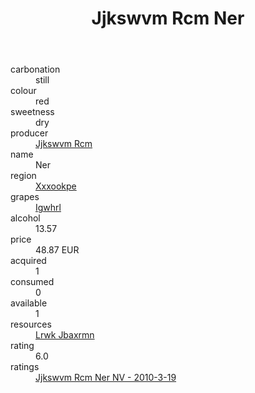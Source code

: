 :PROPERTIES:
:ID:                     3349ecbd-27fa-4f72-b5e1-537c7b89b955
:END:
#+TITLE: Jjkswvm Rcm Ner 

- carbonation :: still
- colour :: red
- sweetness :: dry
- producer :: [[id:f56d1c8d-34f6-4471-99e0-b868e6e4169f][Jjkswvm Rcm]]
- name :: Ner
- region :: [[id:e42b3c90-280e-4b26-a86f-d89b6ecbe8c1][Xxxookpe]]
- grapes :: [[id:418b9689-f8de-4492-b893-3f048b747884][Igwhrl]]
- alcohol :: 13.57
- price :: 48.87 EUR
- acquired :: 1
- consumed :: 0
- available :: 1
- resources :: [[id:a9621b95-966c-4319-8256-6168df5411b3][Lrwk Jbaxrmn]]
- rating :: 6.0
- ratings :: [[id:2a6dc8c7-3c54-4336-b747-8f2e8cf7faf9][Jjkswvm Rcm Ner NV - 2010-3-19]]



